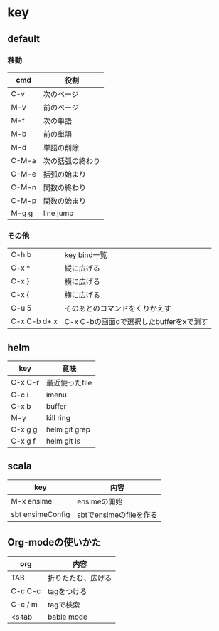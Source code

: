 * key

** default

*** 移動

| cmd   | 役割             |
|-------+------------------|
| C-v   | 次のページ       |
| M-v   | 前のページ       |
| M-f   | 次の単語         |
| M-b   | 前の単語         |
| M-d   | 単語の削除       |
| C-M-a | 次の括弧の終わり |
| C-M-e | 括弧の始まり     |
| C-M-n | 関数の終わり     |
| C-M-p | 関数の始まり     |
| M-g g | line jump        |

*** その他

| C-h b        | key bind一覧                            |
| C-x ^        | 縦に広げる                              |
| C-x }        | 横に広げる                              |
| C-x {        | 横に広げる                              |
| C-u 5        | そのあとのコマンドをくりかえす          |
| C-x C-b d+ x | C-x C-bの画面dで選択したbufferをxで消す |

** helm

| key     | 意味           |
|---------+----------------|
| C-x C-r | 最近使ったfile |
| C-c i   | imenu          |
| C-x b   | buffer         |
| M-y     | kill ring      |
| C-x g g | helm git grep  |
| C-x g f | helm git ls    |

** scala

| key              | 内容                    |
|------------------+-------------------------|
| M-x ensime       | ensimeの開始            |
| sbt ensimeConfig | sbtでensimeのfileを作る |

** Org-modeの使いかた

| org     | 内容               |
|---------+--------------------|
| TAB     | 折りたたむ、広げる |
| C-c C-c | tagをつける        |
| C-c / m | tagで検索          |
| <s tab  | bable mode         |
